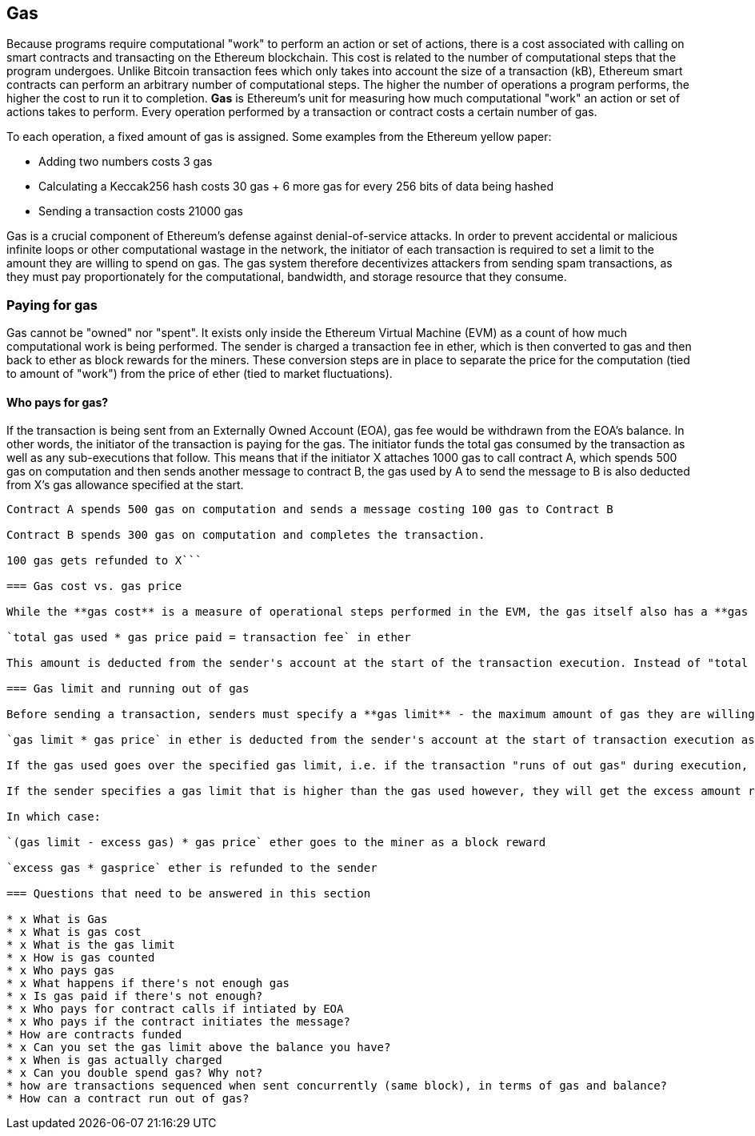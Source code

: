 == Gas

Because programs require computational "work" to perform an action or set of actions, there is a cost associated with calling on smart contracts and transacting on the Ethereum blockchain. This cost is related to the number of computational steps that the program undergoes. Unlike Bitcoin transaction fees which only takes into account the size of a transaction (kB), Ethereum smart contracts can perform an arbitrary number of computational steps. The higher the number of operations a program performs, the higher the cost to run it to completion. **Gas** is Ethereum's unit for measuring how much computational "work" an action or set of actions takes to perform. Every operation performed by a transaction or contract costs a certain number of gas.

To each operation, a fixed amount of gas is assigned. Some examples from the Ethereum yellow paper:

* Adding two numbers costs 3 gas
* Calculating a Keccak256 hash costs 30 gas + 6 more gas for every 256 bits of data being hashed
* Sending a transaction costs 21000 gas

Gas is a crucial component of Ethereum's defense against denial-of-service attacks. In order to prevent accidental or malicious infinite loops or other computational wastage in the network, the initiator of each transaction is required to set a limit to the amount they are willing to spend on gas. The gas system therefore decentivizes attackers from sending spam transactions, as they must pay proportionately for the computational, bandwidth, and storage resource that they consume.

=== Paying for gas

Gas cannot be "owned" nor "spent". It exists only inside the Ethereum Virtual Machine (EVM) as a count of how much computational work is being performed. The sender is charged a transaction fee in ether, which is then converted to gas and then back to ether as block rewards for the miners. These conversion steps are in place to separate the price for the computation (tied to amount of "work") from the price of ether (tied to market fluctuations).

==== Who pays for gas?

If the transaction is being sent from an Externally Owned Account (EOA), gas fee would be withdrawn from the EOA's balance. In other words, the initiator of the transaction is paying for the gas. The initiator funds the total gas consumed by the transaction as well as any sub-executions that follow. This means that if the initiator X attaches 1000 gas to call contract A, which spends 500 gas on computation and then sends another message to contract B, the gas used by A to send the message to B is also deducted from X's gas allowance specified at the start.

```An EOA account X initiates a transaction and calls functions on contract account A, attaching 1000 gas

Contract A spends 500 gas on computation and sends a message costing 100 gas to Contract B

Contract B spends 300 gas on computation and completes the transaction.

100 gas gets refunded to X```

=== Gas cost vs. gas price

While the **gas cost** is a measure of operational steps performed in the EVM, the gas itself also has a **gas price** measured in ether. When performing a transaction, the sender specifies the gas price they are willing to pay (in ether) for each unit of gas, allowing the market to decide the relationship between the price of ether and the cost of computing operations (as measured in gas).

`total gas used * gas price paid = transaction fee` in ether

This amount is deducted from the sender's account at the start of the transaction execution. Instead of "total gas used", the sender is to set a **gas limit** that should be sufficient to cover the amount of gas required to perform the transaction.

=== Gas limit and running out of gas

Before sending a transaction, senders must specify a **gas limit** - the maximum amount of gas they are willing to buy. They must also specify the **gas price** - the price in ether they are willing to pay for each unit of gas.

`gas limit * gas price` in ether is deducted from the sender's account at the start of transaction execution as a deposit. This is to prevent the sender from going "bankrupt" mid-execution and being unable to pay for gas costs. Senders are also unable to set a gas limit that exceeds their account balance for this reason.

If the gas used goes over the specified gas limit, i.e. if the transaction "runs of out gas" during execution, the operation is terminated. Although the transaction was unsuccessful, the sender would not get their transaction fee back as miners have already performed the computational work up to that point, and will be compensated for doing so.

If the sender specifies a gas limit that is higher than the gas used however, they will get the excess amount refunded back to them, as miners are only compensated for the work they actually perform.

In which case:

`(gas limit - excess gas) * gas price` ether goes to the miner as a block reward

`excess gas * gasprice` ether is refunded to the sender

=== Questions that need to be answered in this section

* x What is Gas
* x What is gas cost
* x What is the gas limit
* x How is gas counted
* x Who pays gas
* x What happens if there's not enough gas
* x Is gas paid if there's not enough?
* x Who pays for contract calls if intiated by EOA
* x Who pays if the contract initiates the message?
* How are contracts funded
* x Can you set the gas limit above the balance you have?
* x When is gas actually charged
* x Can you double spend gas? Why not?
* how are transactions sequenced when sent concurrently (same block), in terms of gas and balance?
* How can a contract run out of gas?
